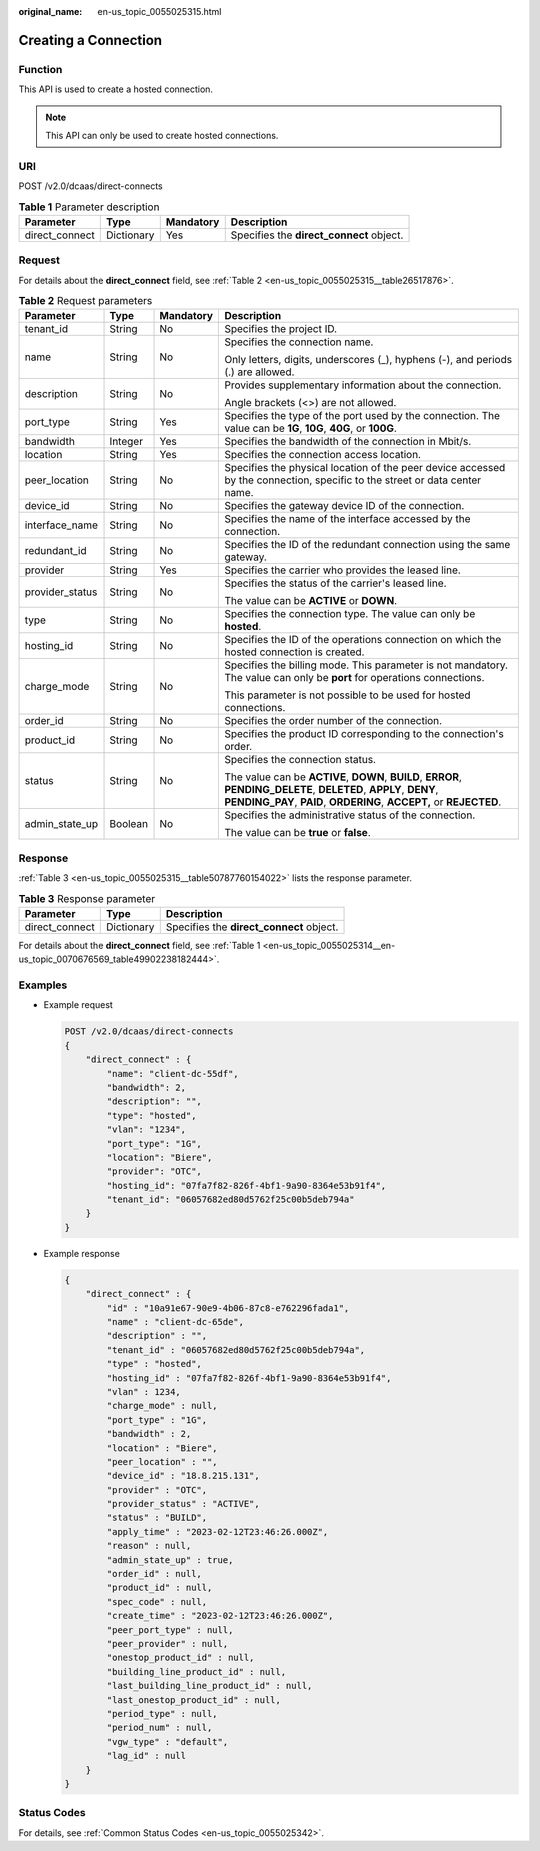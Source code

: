 :original_name: en-us_topic_0055025315.html

.. _en-us_topic_0055025315:

Creating a Connection
=====================

Function
--------

This API is used to create a hosted connection.

.. note::

   This API can only be used to create hosted connections.

URI
---

POST /v2.0/dcaas/direct-connects

.. table:: **Table 1** Parameter description

   +----------------+------------+-----------+------------------------------------------+
   | Parameter      | Type       | Mandatory | Description                              |
   +================+============+===========+==========================================+
   | direct_connect | Dictionary | Yes       | Specifies the **direct_connect** object. |
   +----------------+------------+-----------+------------------------------------------+

Request
-------

For details about the **direct_connect** field, see :ref:`Table 2 <en-us_topic_0055025315__table26517876>`.

.. _en-us_topic_0055025315__table26517876:

.. table:: **Table 2** Request parameters

   +-----------------+-----------------+-----------------+------------------------------------------------------------------------------------------------------------------------------------------------------------------------------------------+
   | Parameter       | Type            | Mandatory       | Description                                                                                                                                                                              |
   +=================+=================+=================+==========================================================================================================================================================================================+
   | tenant_id       | String          | No              | Specifies the project ID.                                                                                                                                                                |
   +-----------------+-----------------+-----------------+------------------------------------------------------------------------------------------------------------------------------------------------------------------------------------------+
   | name            | String          | No              | Specifies the connection name.                                                                                                                                                           |
   |                 |                 |                 |                                                                                                                                                                                          |
   |                 |                 |                 | Only letters, digits, underscores (_), hyphens (-), and periods (.) are allowed.                                                                                                         |
   +-----------------+-----------------+-----------------+------------------------------------------------------------------------------------------------------------------------------------------------------------------------------------------+
   | description     | String          | No              | Provides supplementary information about the connection.                                                                                                                                 |
   |                 |                 |                 |                                                                                                                                                                                          |
   |                 |                 |                 | Angle brackets (<>) are not allowed.                                                                                                                                                     |
   +-----------------+-----------------+-----------------+------------------------------------------------------------------------------------------------------------------------------------------------------------------------------------------+
   | port_type       | String          | Yes             | Specifies the type of the port used by the connection. The value can be **1G**, **10G**, **40G**, or **100G**.                                                                           |
   +-----------------+-----------------+-----------------+------------------------------------------------------------------------------------------------------------------------------------------------------------------------------------------+
   | bandwidth       | Integer         | Yes             | Specifies the bandwidth of the connection in Mbit/s.                                                                                                                                     |
   +-----------------+-----------------+-----------------+------------------------------------------------------------------------------------------------------------------------------------------------------------------------------------------+
   | location        | String          | Yes             | Specifies the connection access location.                                                                                                                                                |
   +-----------------+-----------------+-----------------+------------------------------------------------------------------------------------------------------------------------------------------------------------------------------------------+
   | peer_location   | String          | No              | Specifies the physical location of the peer device accessed by the connection, specific to the street or data center name.                                                               |
   +-----------------+-----------------+-----------------+------------------------------------------------------------------------------------------------------------------------------------------------------------------------------------------+
   | device_id       | String          | No              | Specifies the gateway device ID of the connection.                                                                                                                                       |
   +-----------------+-----------------+-----------------+------------------------------------------------------------------------------------------------------------------------------------------------------------------------------------------+
   | interface_name  | String          | No              | Specifies the name of the interface accessed by the connection.                                                                                                                          |
   +-----------------+-----------------+-----------------+------------------------------------------------------------------------------------------------------------------------------------------------------------------------------------------+
   | redundant_id    | String          | No              | Specifies the ID of the redundant connection using the same gateway.                                                                                                                     |
   +-----------------+-----------------+-----------------+------------------------------------------------------------------------------------------------------------------------------------------------------------------------------------------+
   | provider        | String          | Yes             | Specifies the carrier who provides the leased line.                                                                                                                                      |
   +-----------------+-----------------+-----------------+------------------------------------------------------------------------------------------------------------------------------------------------------------------------------------------+
   | provider_status | String          | No              | Specifies the status of the carrier's leased line.                                                                                                                                       |
   |                 |                 |                 |                                                                                                                                                                                          |
   |                 |                 |                 | The value can be **ACTIVE** or **DOWN**.                                                                                                                                                 |
   +-----------------+-----------------+-----------------+------------------------------------------------------------------------------------------------------------------------------------------------------------------------------------------+
   | type            | String          | No              | Specifies the connection type. The value can only be **hosted**.                                                                                                                         |
   +-----------------+-----------------+-----------------+------------------------------------------------------------------------------------------------------------------------------------------------------------------------------------------+
   | hosting_id      | String          | No              | Specifies the ID of the operations connection on which the hosted connection is created.                                                                                                 |
   +-----------------+-----------------+-----------------+------------------------------------------------------------------------------------------------------------------------------------------------------------------------------------------+
   | charge_mode     | String          | No              | Specifies the billing mode. This parameter is not mandatory. The value can only be **port** for operations connections.                                                                  |
   |                 |                 |                 |                                                                                                                                                                                          |
   |                 |                 |                 | This parameter is not possible to be used for hosted connections.                                                                                                                        |
   +-----------------+-----------------+-----------------+------------------------------------------------------------------------------------------------------------------------------------------------------------------------------------------+
   | order_id        | String          | No              | Specifies the order number of the connection.                                                                                                                                            |
   +-----------------+-----------------+-----------------+------------------------------------------------------------------------------------------------------------------------------------------------------------------------------------------+
   | product_id      | String          | No              | Specifies the product ID corresponding to the connection's order.                                                                                                                        |
   +-----------------+-----------------+-----------------+------------------------------------------------------------------------------------------------------------------------------------------------------------------------------------------+
   | status          | String          | No              | Specifies the connection status.                                                                                                                                                         |
   |                 |                 |                 |                                                                                                                                                                                          |
   |                 |                 |                 | The value can be **ACTIVE**, **DOWN**, **BUILD**, **ERROR**, **PENDING_DELETE**, **DELETED**, **APPLY**, **DENY**, **PENDING_PAY**, **PAID**, **ORDERING**, **ACCEPT,** or **REJECTED**. |
   +-----------------+-----------------+-----------------+------------------------------------------------------------------------------------------------------------------------------------------------------------------------------------------+
   | admin_state_up  | Boolean         | No              | Specifies the administrative status of the connection.                                                                                                                                   |
   |                 |                 |                 |                                                                                                                                                                                          |
   |                 |                 |                 | The value can be **true** or **false**.                                                                                                                                                  |
   +-----------------+-----------------+-----------------+------------------------------------------------------------------------------------------------------------------------------------------------------------------------------------------+

Response
--------

:ref:`Table 3 <en-us_topic_0055025315__table50787760154022>` lists the response parameter.

.. _en-us_topic_0055025315__table50787760154022:

.. table:: **Table 3** Response parameter

   ============== ========== ========================================
   Parameter      Type       Description
   ============== ========== ========================================
   direct_connect Dictionary Specifies the **direct_connect** object.
   ============== ========== ========================================

For details about the **direct_connect** field, see :ref:`Table 1 <en-us_topic_0055025314__en-us_topic_0070676569_table49902238182444>`.

Examples
--------

-  Example request

   .. code-block:: text

      POST /v2.0/dcaas/direct-connects
      {
          "direct_connect" : {
              "name": "client-dc-55df",
              "bandwidth": 2,
              "description": "",
              "type": "hosted",
              "vlan": "1234",
              "port_type": "1G",
              "location": "Biere",
              "provider": "OTC",
              "hosting_id": "07fa7f82-826f-4bf1-9a90-8364e53b91f4",
              "tenant_id": "06057682ed80d5762f25c00b5deb794a"
          }
      }

-  Example response

   .. code-block::

      {
          "direct_connect" : {
              "id" : "10a91e67-90e9-4b06-87c8-e762296fada1",
              "name" : "client-dc-65de",
              "description" : "",
              "tenant_id" : "06057682ed80d5762f25c00b5deb794a",
              "type" : "hosted",
              "hosting_id" : "07fa7f82-826f-4bf1-9a90-8364e53b91f4",
              "vlan" : 1234,
              "charge_mode" : null,
              "port_type" : "1G",
              "bandwidth" : 2,
              "location" : "Biere",
              "peer_location" : "",
              "device_id" : "18.8.215.131",
              "provider" : "OTC",
              "provider_status" : "ACTIVE",
              "status" : "BUILD",
              "apply_time" : "2023-02-12T23:46:26.000Z",
              "reason" : null,
              "admin_state_up" : true,
              "order_id" : null,
              "product_id" : null,
              "spec_code" : null,
              "create_time" : "2023-02-12T23:46:26.000Z",
              "peer_port_type" : null,
              "peer_provider" : null,
              "onestop_product_id" : null,
              "building_line_product_id" : null,
              "last_building_line_product_id" : null,
              "last_onestop_product_id" : null,
              "period_type" : null,
              "period_num" : null,
              "vgw_type" : "default",
              "lag_id" : null
          }
      }

Status Codes
------------

For details, see :ref:`Common Status Codes <en-us_topic_0055025342>`.
